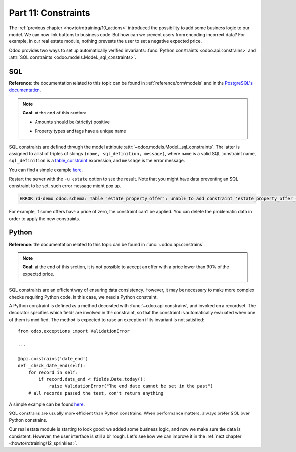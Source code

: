 .. _howto/rdtraining/11_constraints:

====================
Part 11: Constraints
====================

The :ref:`previous chapter <howto/rdtraining/10_actions>` introduced the possibility to add some
business logic to our model. We can now link buttons to business code. But how can we prevent
users from encoding incorrect data? For example, in our real estate module, nothing prevents the
user to set a negative expected price.

Odoo provides two ways to set up automatically verified invariants:
:func:`Python constraints <odoo.api.constrains>` and
:attr:`SQL constraints <odoo.models.Model._sql_constraints>`.

SQL
===

**Reference**: the documentation related to this topic can be found in
:ref:`reference/orm/models` and in the `PostgreSQL's documentation`_.

.. note::

    **Goal**: at the end of this section:

    - Amounts should be (strictly) positive

    .. image:: 11_constraints/media/sql_01.gif
        :align: center
        :alt: Constraints on amounts

    - Property types and tags have a unique name

    .. image:: 11_constraints/media/sql_02.gif
        :align: center
        :alt: Constraints on names

SQL constraints are defined through the model attribute
:attr:`~odoo.models.Model._sql_constraints`. The latter is assigned to a list
of triples of strings ``(name, sql_definition, message)``, where ``name`` is a
valid SQL constraint name, ``sql_definition`` is a table_constraint_ expression,
and ``message`` is the error message.

You can find a simple example
`here <https://github.com/odoo/odoo/blob/24b0b6f07f65b6151d1d06150e376320a44fd20a/addons/analytic/models/analytic_account.py#L20-L23>`__.

.. exercise:: Add SQL constraints

    Add the following constraints in the corresponding models:

    - A property expected price must be strictly positive
    - A property selling price must be positive
    - An offer price must be strictly positive
    - A property tag name and property type name must be unique

    Tip: search for the ``unique`` keyword in the Odoo codebase for the name uniqueness.

Restart the server with the ``-u estate`` option to see the result. Note that you might have data
preventing an SQL constraint to be set. such error message might pop up.

.. code-block:: text

    ERROR rd-demo odoo.schema: Table 'estate_property_offer': unable to add constraint 'estate_property_offer_check_price' as CHECK(price > 0)

For example, if some offers have a price of zero, the constraint can't be applied. You can delete
the problematic data in order to apply the new constraints.

Python
======

**Reference**: the documentation related to this topic can be found in
:func:`~odoo.api.constrains`.

.. note::

    **Goal**: at the end of this section, it is not possible to accept an offer with a price
    lower than 90% of the expected price.

    .. image:: 11_constraints/media/python.gif
        :align: center
        :alt: Python constraint

SQL constraints are an efficient way of ensuring data consistency. However, it may be necessary
to make more complex checks requiring Python code. In this case, we need a Python constraint.

A Python constraint is defined as a method decorated with
:func:`~odoo.api.constrains`, and invoked on a recordset. The decorator
specifies which fields are involved in the constraint, so that the constraint is
automatically evaluated when one of them is modified. The method is expected to
raise an exception if its invariant is not satisfied::

    from odoo.exceptions import ValidationError

    ...

    @api.constrains('date_end')
    def _check_date_end(self):
        for record in self:
            if record.date_end < fields.Date.today():
                raise ValidationError("The end date cannot be set in the past")
        # all records passed the test, don't return anything

A simple example can be found
`here <https://github.com/odoo/odoo/blob/3783654b87851bdeb11e32da78bb5b62865b869a/addons/account/models/account_payment_term.py#L104-L108>`__.

.. exercise:: Add Python constraints

    Add a constraint so that the selling price cannot be lower than 90% of the expected price.

    Tip: the selling price is zero until an offer is validated. You will need to fine tune your
    check to take this into account.

    .. warning::

        Always use the :meth:`~odoo.tools.float_utils.float_compare` and
        :meth:`~odoo.tools.float_utils.float_is_zero` methods when comparing floats!

    Be sure the constraint is triggered every time the selling price or the expected price is changed!

SQL constrains are usually more efficient than Python constrains. When performance matters, always
prefer SQL over Python constrains.

Our real estate module is starting to look good: we added some business logic, and now we make sure
the data is consistent. However, the user interface is still a bit rough. Let's see how we can
improve it in the :ref:`next chapter <howto/rdtraining/12_sprinkles>`.

.. _PostgreSQL's documentation:
.. _table_constraint:
    https://www.postgresql.org/docs/current/ddl-constraints.html
